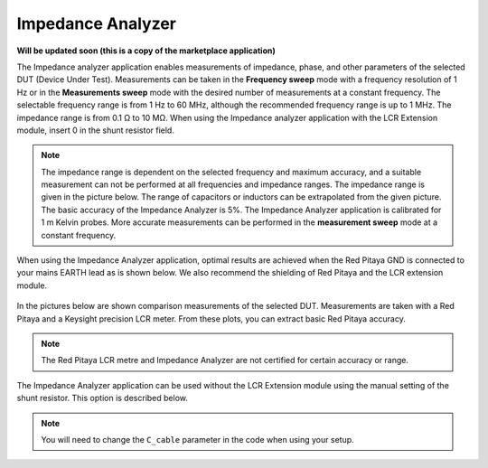 .. _impedance_app:

###################
Impedance Analyzer
###################

**Will be updated soon (this is a copy of the marketplace application)**

The Impedance analyzer application enables measurements of impedance, phase, and other parameters of the selected DUT (Device Under Test). Measurements can be taken in the **Frequency sweep** mode with a frequency resolution of 1 Hz or in the **Measurements sweep** mode with the desired number of measurements at a constant frequency. The selectable frequency range is from 1 Hz to 60 MHz, although the recommended frequency range is up to 1 MHz. The impedance range is from 0.1 Ω to 10 MΩ. When using the Impedance analyzer application with the LCR Extension module, insert 0 in the shunt resistor field.

.. figure:: img/LCR_2.png
   :width: 600

.. note::

    The impedance range is dependent on the selected frequency and maximum accuracy, and a suitable measurement can not be performed at all frequencies and impedance ranges. The impedance range is given in the picture below. The range of capacitors or inductors can be extrapolated from the given picture. The basic accuracy of the Impedance Analyzer is 5%. The Impedance Analyzer application is calibrated for 1 m Kelvin probes. More accurate measurements can be performed in the **measurement sweep** mode at a constant frequency.

.. figure:: img/LCR_range.png
    :width: 400

When using the Impedance Analyzer application, optimal results are achieved when the Red Pitaya GND is connected to your mains EARTH lead as is shown below. We also recommend the shielding of Red Pitaya and the LCR extension module.

.. figure:: img/600px-E_module_connection.png
    :width: 600

In the pictures below are shown comparison measurements of the selected DUT. Measurements are taken with a Red Pitaya and a Keysight precision LCR meter. From these plots, you can extract basic Red Pitaya accuracy.

.. note::

    The Red Pitaya LCR metre and Impedance Analyzer are not certified for certain accuracy or range.

.. figure:: img/300px-LCR_100R.png
    :width: 400

.. figure:: img/300px-LCR_100K.png
    :width: 400

.. figure:: img/300px-LCR_1M.png
    :width: 400

The Impedance Analyzer application can be used without the LCR Extension module using the manual setting of the shunt resistor. This option is described below.

.. note::

    You will need to change the ``C_cable`` parameter in the code when using your setup.

.. figure:: img/600px-Impedance_analyzer_manaul_R_Shunt.png
    :width: 600


